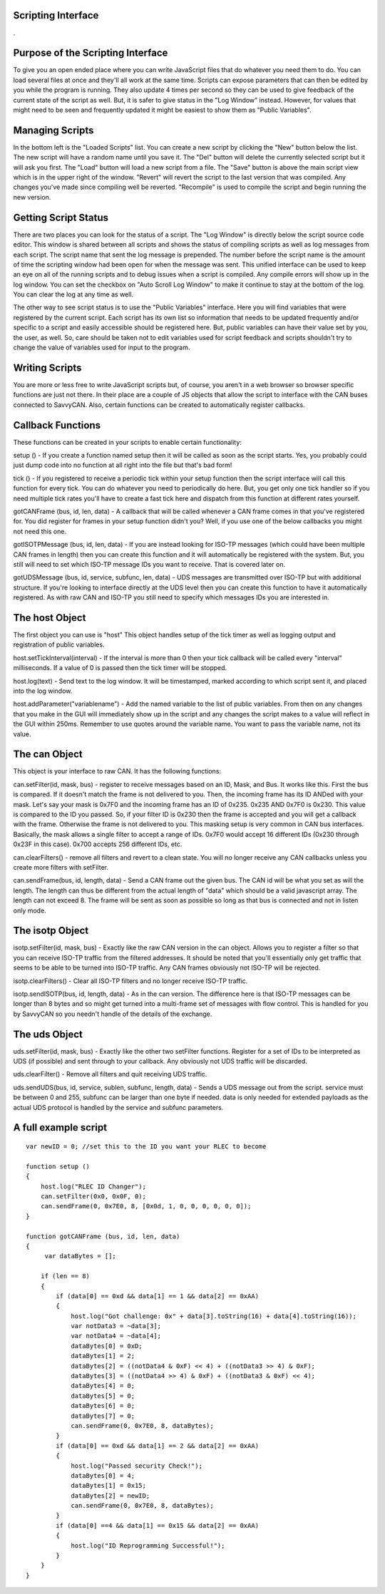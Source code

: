 Scripting Interface
====================

.

.. image:: ./images/ScriptingWindow.png

Purpose of the Scripting Interface
==================================

To give you an open ended place where you can write JavaScript files that do whatever you need them to do. You can load several files at once and they'll all work at the same time. Scripts can expose parameters that can then be edited by you while the program is running. They also update 4 times per second so they can be used to give feedback of the current state of the script as well. But, it is safer to give status in the "Log Window" instead. However, for values that might need to be seen and frequently updated it might be easiest to show them as "Public Variables".

Managing Scripts
=================

In the bottom left is the "Loaded Scripts" list. You can create a new script by clicking the "New" button below the list. The new script will have a random name until you save it. The "Del" button will delete the currently selected script but it will ask you first. The "Load" button will load a new script from a file. The "Save" button is above the main script view which is in the upper right of the window. "Revert" will revert the script to the last version that was compiled. Any changes you've made since compiling well be reverted. "Recompile" is used to compile the script and begin running the new version.

Getting Script Status
======================

There are two places you can look for the status of a script. The "Log Window" is directly below the script source code editor. This window is shared between all scripts and shows the status of compiling scripts as well as log messages from each script. The script name that sent the log message is prepended. The number before the script name is the amount of time the scripting window had been open for when the message was sent. This unified interface can be used to keep an eye on all of the running scripts and to debug issues when a script is compiled. Any compile errors will show up in the log window. You can set the checkbox on "Auto Scroll Log Window" to make it continue to stay at the bottom of the log. You can clear the log at any time as well.

The other way to see script status is to use the "Public Variables" interface. Here you will find variables that were registered by the current script. Each script has its own list so information that needs to be updated frequently and/or specific to a script and easily accessible should be registered here. But, public variables can have their value set by you, the user, as well. So, care should be taken not to edit variables used for script feedback and scripts shouldn't try to change the value of variables used for input to the program.

Writing Scripts
================

You are more or less free to write JavaScript scripts but, of course, you aren't in a web browser so browser specific functions are just not there. In their place are a couple of JS objects that allow the script to interface with the CAN buses connected to SavvyCAN. Also, certain functions can be created to automatically register callbacks.

Callback Functions
===================

These functions can be created in your scripts to enable certain functionality:

setup () - If you create a function named setup then it will be called as soon as the script starts. Yes, you probably could just dump code into no function at all right into the file but that's bad form!

tick () - If you registered to receive a periodic tick within your setup function then the script interface will call this function for every tick. You can do whatever you need to periodically do here. But, you get only one tick handler so if you need multiple tick rates you'll have to create a fast tick here and dispatch from this function at different rates yourself.

gotCANFrame (bus, id, len, data) - A callback that will be called whenever a CAN frame comes in that you've registered for. You did register for frames in your setup function didn't you? Well, if you use one of the below callbacks you might not need this one.

gotISOTPMessage (bus, id, len, data) - If you are instead looking for ISO-TP messages (which could have been multiple CAN frames in length) then you can create this function and it will automatically be registered with the system. But, you still will need to set which ISO-TP message IDs you want to receive. That is covered later on.

gotUDSMessage (bus, id, service, subfunc, len, data) - UDS messages are transmitted over ISO-TP but with additional structure. If you're looking to interface directly at the UDS level then you can create this function to have it automatically registered. As with raw CAN and ISO-TP you still need to specify which messages IDs you are interested in.

The host Object
================

The first object you can use is "host" This object handles setup of the tick timer as well as logging output and registration of public variables.

host.setTickInterval(interval) - If the interval is more than 0 then your tick callback will be called every "interval" milliseconds. If a value of 0 is passed then the tick timer will be stopped.

host.log(text) - Send text to the log window. It will be timestamped, marked according to which script sent it, and placed into the log window.
   
host.addParameter("variablename") - Add the named variable to the list of public variables. From then on any changes that you make in the GUI will immediately show up in the script and any changes the script makes to a value will reflect in the GUI within 250ms. Remember to use quotes around the variable name. You want to pass the variable name, not its value.

The can Object
===============

This object is your interface to raw CAN. It has the following functions:

can.setFilter(id, mask, bus) - register to receive messages based on an ID, Mask, and Bus. It works like this. First the bus is compared. If it doesn't match the frame is not delivered to you. Then, the incoming frame has its ID ANDed with your mask. Let's say your mask is 0x7F0 and the incoming frame has an ID of 0x235. 0x235 AND 0x7F0 is 0x230. This value is compared to the ID you passed. So, if your filter ID is 0x230 then the frame is accepted and you will get a callback with the frame. Otherwise the frame is not delivered to you. This masking setup is very common in CAN bus interfaces. Basically, the mask allows a single filter to accept a range of IDs. 0x7F0 would accept 16 different IDs (0x230 through 0x23F in this case). 0x700 accepts 256 different IDs, etc. 
    
can.clearFilters() - remove all filters and revert to a clean state. You will no longer receive any CAN callbacks unless you create more filters with setFilter.
    
can.sendFrame(bus, id, length, data) - Send a CAN frame out the given bus. The CAN id will be what you set as will the length. The length can thus be different from the actual length of "data" which should be a valid javascript array. The length can not exceed 8. The frame will be sent as soon as possible so long as that bus is connected and not in listen only mode.

The isotp Object
================

isotp.setFilter(id, mask, bus) - Exactly like the raw CAN version in the can object. Allows you to register a filter so that you can receive ISO-TP traffic from the filtered addresses. It should be noted that you'll essentially only get traffic that seems to be able to be turned into ISO-TP traffic. Any CAN frames obviously not ISO-TP will be rejected.

isotp.clearFilters() - Clear all ISO-TP filters and no longer receive ISO-TP traffic.

isotp.sendISOTP(bus, id, length, data) - As in the can version. The difference here is that ISO-TP messages can be longer than 8 bytes and so might get turned into a multi-frame set of messages with flow control. This is handled for you by SavvyCAN so you needn't handle of the details of the exchange.


The uds Object
===============

uds.setFilter(id, mask, bus) - Exactly like the other two setFilter functions. Register for a set of IDs to be interpreted as UDS (if possible) and sent through to your callback. Any obviously not UDS traffic will be discarded.
        
uds.clearFilter() - Remove all filters and quit receiving UDS traffic.
    
uds.sendUDS(bus, id, service, sublen, subfunc, length, data) - Sends a UDS message out from the script. service must be between 0 and 255, subfunc can be larger than one byte if needed. data is only needed for extended payloads as the actual UDS protocol is handled by the service and subfunc parameters. 

A full example script
=====================

::

    var newID = 0; //set this to the ID you want your RLEC to become

    function setup ()
    {
        host.log("RLEC ID Changer");
        can.setFilter(0x0, 0x0F, 0);
        can.sendFrame(0, 0x7E0, 8, [0x0d, 1, 0, 0, 0, 0, 0, 0]);       
    }

    function gotCANFrame (bus, id, len, data)
    {
         var dataBytes = [];

        if (len == 8)
        {
            if (data[0] == 0xd && data[1] == 1 && data[2] == 0xAA)
            {
                host.log("Got challenge: 0x" + data[3].toString(16) + data[4].toString(16));
                var notData3 = ~data[3];
                var notData4 = ~data[4];            
                dataBytes[0] = 0xD;
                dataBytes[1] = 2;
                dataBytes[2] = ((notData4 & 0xF) << 4) + ((notData3 >> 4) & 0xF);
                dataBytes[3] = ((notData4 >> 4) & 0xF) + ((notData3 & 0xF) << 4);
                dataBytes[4] = 0;
                dataBytes[5] = 0;
                dataBytes[6] = 0;
                dataBytes[7] = 0;
                can.sendFrame(0, 0x7E0, 8, dataBytes);
            }
            if (data[0] == 0xd && data[1] == 2 && data[2] == 0xAA)
            {
                host.log("Passed security Check!");
                dataBytes[0] = 4;             
                dataBytes[1] = 0x15;
                dataBytes[2] = newID;
                can.sendFrame(0, 0x7E0, 8, dataBytes);
            }       
            if (data[0] ==4 && data[1] == 0x15 && data[2] == 0xAA)
            {
                host.log("ID Reprogramming Successful!");
            } 
        }
    }


